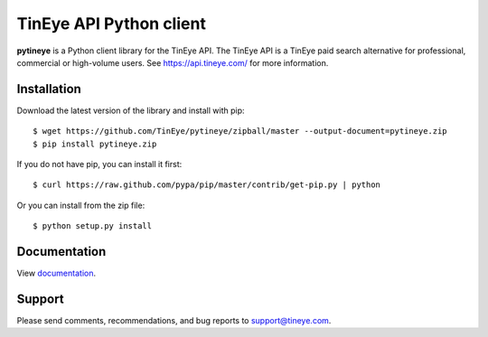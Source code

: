 TinEye API Python client
========================

**pytineye** is a Python client library for the TinEye API. The TinEye API
is a TinEye paid search alternative for professional, commercial or high-volume users.
See `<https://api.tineye.com/>`_ for more information.

Installation
------------

Download the latest version of the library and install with pip:

::

    $ wget https://github.com/TinEye/pytineye/zipball/master --output-document=pytineye.zip
    $ pip install pytineye.zip

If you do not have pip, you can install it first:

::

    $ curl https://raw.github.com/pypa/pip/master/contrib/get-pip.py | python

Or you can install from the zip file:

::

    $ python setup.py install

Documentation
-------------

View `documentation <https://api.tineye.com/python/docs/>`_.

Support
-------

Please send comments, recommendations, and bug reports to support@tineye.com.
